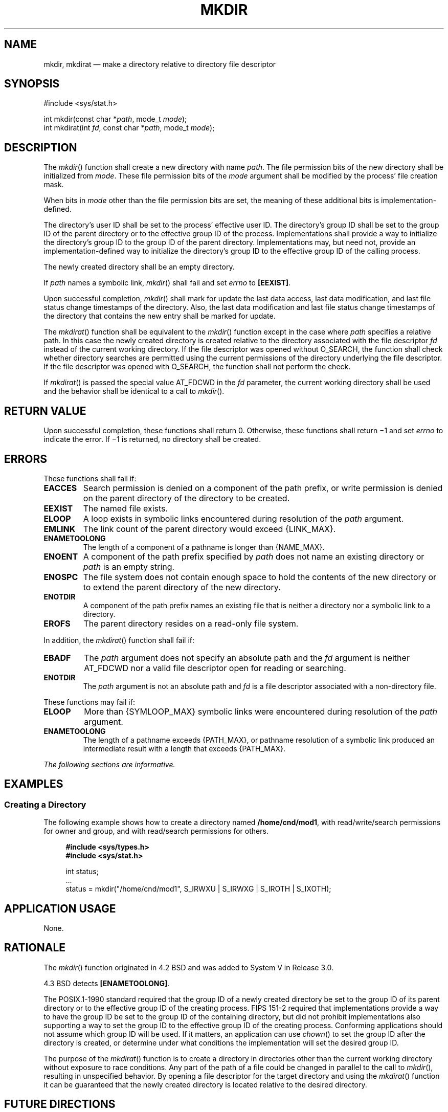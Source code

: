'\" et
.TH MKDIR "3" 2013 "IEEE/The Open Group" "POSIX Programmer's Manual"

.SH NAME
mkdir, mkdirat
\(em make a directory relative to directory file descriptor
.SH SYNOPSIS
.LP
.nf
#include <sys/stat.h>
.P
int mkdir(const char *\fIpath\fP, mode_t \fImode\fP);
int mkdirat(int \fIfd\fP, const char *\fIpath\fP, mode_t \fImode\fP);
.fi
.SH DESCRIPTION
The
\fImkdir\fR()
function shall create a new directory with name
.IR path .
The file permission bits of the new directory shall be initialized from
.IR mode .
These file permission bits of the
.IR mode
argument shall be modified by the process' file creation mask.
.P
When bits in
.IR mode
other than the file permission bits are set, the meaning of these
additional bits is implementation-defined.
.P
The directory's user ID shall be set to the process' effective user ID.
The directory's group ID shall be set to the group ID of the parent
directory or to the effective group ID of the process. Implementations
shall provide a way to initialize the directory's group ID to the group
ID of the parent directory. Implementations may, but need not, provide
an implementation-defined way to initialize the directory's group ID to
the effective group ID of the calling process.
.P
The newly created directory shall be an empty directory.
.P
If
.IR path
names a symbolic link,
\fImkdir\fR()
shall fail and set
.IR errno
to
.BR [EEXIST] .
.P
Upon successful completion,
\fImkdir\fR()
shall mark for update the last data access, last data modification,
and last file status change timestamps of the directory. Also, the last
data modification and last file status change timestamps of the directory
that contains the new entry shall be marked for update.
.P
The
\fImkdirat\fR()
function shall be equivalent to the
\fImkdir\fR()
function except in the case where
.IR path
specifies a relative path. In this case the newly created directory is
created relative to the directory associated with the file descriptor
.IR fd
instead of the current working directory. If the file descriptor was
opened without O_SEARCH, the function shall check whether directory
searches are permitted using the current permissions of the directory
underlying the file descriptor. If the file descriptor was opened with
O_SEARCH, the function shall not perform the check.
.P
If
\fImkdirat\fR()
is passed the special value AT_FDCWD in the
.IR fd
parameter, the current working directory shall be used and the behavior
shall be identical to a call to
\fImkdir\fR().
.SH "RETURN VALUE"
Upon successful completion, these functions shall return 0.
Otherwise, these functions shall return \(mi1 and set
.IR errno
to indicate the error. If \(mi1 is returned, no directory shall be created.
.SH ERRORS
These functions shall fail if:
.TP
.BR EACCES
Search permission is denied on a component of the path prefix, or write
permission is denied on the parent directory of the directory to be
created.
.TP
.BR EEXIST
The named file exists.
.TP
.BR ELOOP
A loop exists in symbolic links encountered during resolution of the
.IR path
argument.
.TP
.BR EMLINK
The link count of the parent directory would exceed
{LINK_MAX}.
.TP
.BR ENAMETOOLONG
.br
The length of a component of a pathname is longer than
{NAME_MAX}.
.TP
.BR ENOENT
A component of the path prefix specified by
.IR path
does not name an existing directory or
.IR path
is an empty string.
.TP
.BR ENOSPC
The file system does not contain enough space to hold the contents of
the new directory or to extend the parent directory of the new
directory.
.TP
.BR ENOTDIR
A component of the path prefix names an existing file that is neither
a directory nor a symbolic link to a directory.
.TP
.BR EROFS
The parent directory resides on a read-only file system.
.P
In addition, the
\fImkdirat\fR()
function shall fail if:
.TP
.BR EBADF
The
.IR path
argument does not specify an absolute path and the
.IR fd
argument is neither AT_FDCWD nor a valid file descriptor open for reading
or searching.
.TP
.BR ENOTDIR
The
.IR path
argument is not an absolute path and
.IR fd
is a file descriptor associated with a non-directory file.
.P
These functions may fail if:
.TP
.BR ELOOP
More than
{SYMLOOP_MAX}
symbolic links were encountered during resolution of the
.IR path
argument.
.TP
.BR ENAMETOOLONG
.br
The length of a pathname exceeds
{PATH_MAX},
or pathname resolution of a symbolic link produced an intermediate
result with a length that exceeds
{PATH_MAX}.
.LP
.IR "The following sections are informative."
.SH EXAMPLES
.SS "Creating a Directory"
.P
The following example shows how to create a directory named
.BR /home/cnd/mod1 ,
with read/write/search permissions for owner and group, and with
read/search permissions for others.
.sp
.RS 4
.nf
\fB
#include <sys/types.h>
#include <sys/stat.h>
.P
int status;
\&...
status = mkdir("/home/cnd/mod1", S_IRWXU | S_IRWXG | S_IROTH | S_IXOTH);
.fi \fR
.P
.RE
.SH "APPLICATION USAGE"
None.
.SH RATIONALE
The
\fImkdir\fR()
function originated in 4.2 BSD and was added to System V in Release 3.0.
.P
4.3 BSD detects
.BR [ENAMETOOLONG] .
.P
The POSIX.1\(hy1990 standard required that the group ID of a newly created directory be
set to the group ID of its parent directory or to the effective group
ID of the creating process. FIPS 151\(hy2 required that implementations provide
a way to have the group ID be set to the group ID of the containing
directory, but did not prohibit implementations also supporting a way
to set the group ID to the effective group ID of the creating process.
Conforming applications should not assume which group ID will be used. If
it matters, an application can use
\fIchown\fR()
to set the group ID after the directory is created, or determine under
what conditions the implementation will set the desired group ID.
.P
The purpose of the
\fImkdirat\fR()
function is to create a directory in directories other than the
current working directory without exposure to race conditions. Any part
of the path of a file could be changed in parallel to the call to
\fImkdir\fR(),
resulting in unspecified behavior. By opening a file descriptor for
the target directory and using the
\fImkdirat\fR()
function it can be guaranteed that the newly created directory is
located relative to the desired directory.
.SH "FUTURE DIRECTIONS"
None.
.SH "SEE ALSO"
.IR "\fIchmod\fR\^(\|)",
.IR "\fImkdtemp\fR\^(\|)",
.IR "\fImknod\fR\^(\|)",
.IR "\fIumask\fR\^(\|)"
.P
The Base Definitions volume of POSIX.1\(hy2008,
.IR "\fB<sys_stat.h>\fP",
.IR "\fB<sys_types.h>\fP"
.SH COPYRIGHT
Portions of this text are reprinted and reproduced in electronic form
from IEEE Std 1003.1, 2013 Edition, Standard for Information Technology
-- Portable Operating System Interface (POSIX), The Open Group Base
Specifications Issue 7, Copyright (C) 2013 by the Institute of
Electrical and Electronics Engineers, Inc and The Open Group.
(This is POSIX.1-2008 with the 2013 Technical Corrigendum 1 applied.) In the
event of any discrepancy between this version and the original IEEE and
The Open Group Standard, the original IEEE and The Open Group Standard
is the referee document. The original Standard can be obtained online at
http://www.unix.org/online.html .

Any typographical or formatting errors that appear
in this page are most likely
to have been introduced during the conversion of the source files to
man page format. To report such errors, see
https://www.kernel.org/doc/man-pages/reporting_bugs.html .
